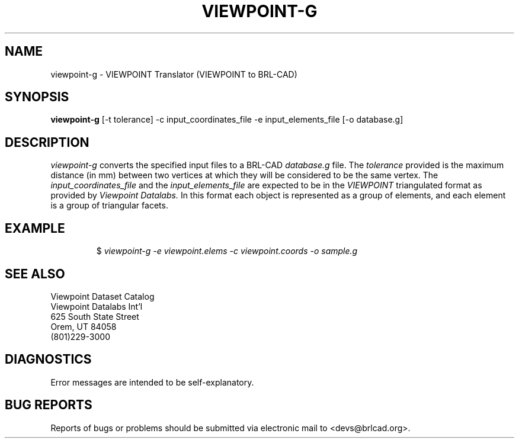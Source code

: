 .TH VIEWPOINT-G 1 BRL-CAD
.\"                  V I E W P O I N T - G . 1
.\" BRL-CAD
.\"
.\" Copyright (c) 2005-2011 United States Government as represented by
.\" the U.S. Army Research Laboratory.
.\"
.\" Redistribution and use in source (Docbook format) and 'compiled'
.\" forms (PDF, PostScript, HTML, RTF, etc), with or without
.\" modification, are permitted provided that the following conditions
.\" are met:
.\"
.\" 1. Redistributions of source code (Docbook format) must retain the
.\" above copyright notice, this list of conditions and the following
.\" disclaimer.
.\"
.\" 2. Redistributions in compiled form (transformed to other DTDs,
.\" converted to PDF, PostScript, HTML, RTF, and other formats) must
.\" reproduce the above copyright notice, this list of conditions and
.\" the following disclaimer in the documentation and/or other
.\" materials provided with the distribution.
.\"
.\" 3. The name of the author may not be used to endorse or promote
.\" products derived from this documentation without specific prior
.\" written permission.
.\"
.\" THIS DOCUMENTATION IS PROVIDED BY THE AUTHOR AS IS'' AND ANY
.\" EXPRESS OR IMPLIED WARRANTIES, INCLUDING, BUT NOT LIMITED TO, THE
.\" IMPLIED WARRANTIES OF MERCHANTABILITY AND FITNESS FOR A PARTICULAR
.\" PURPOSE ARE DISCLAIMED. IN NO EVENT SHALL THE AUTHOR BE LIABLE FOR
.\" ANY DIRECT, INDIRECT, INCIDENTAL, SPECIAL, EXEMPLARY, OR
.\" CONSEQUENTIAL DAMAGES (INCLUDING, BUT NOT LIMITED TO, PROCUREMENT
.\" OF SUBSTITUTE GOODS OR SERVICES; LOSS OF USE, DATA, OR PROFITS; OR
.\" BUSINESS INTERRUPTION) HOWEVER CAUSED AND ON ANY THEORY OF
.\" LIABILITY, WHETHER IN CONTRACT, STRICT LIABILITY, OR TORT
.\" (INCLUDING NEGLIGENCE OR OTHERWISE) ARISING IN ANY WAY OUT OF THE
.\" USE OF THIS DOCUMENTATION, EVEN IF ADVISED OF THE POSSIBILITY OF
.\" SUCH DAMAGE.
.\"
.\".\".\"
.SH NAME
viewpoint-g \- VIEWPOINT Translator (VIEWPOINT to BRL-CAD)
.SH SYNOPSIS
.B viewpoint-g
[-t tolerance] -c input_coordinates_file -e input_elements_file [-o database.g]
.SH DESCRIPTION
.I viewpoint-g\^
converts the specified input files to a BRL-CAD
.I database.g
file. The
.I tolerance
provided is the maximum distance (in mm) between two
vertices at which they will be considered to be the same vertex. The
.I input_coordinates_file
and the
.I input_elements_file
are expected to be in the
.I VIEWPOINT
triangulated format as provided by
.I Viewpoint Datalabs.
In this format each object is represented as a group of
elements, and each element is a group of triangular facets.
.SH EXAMPLE
.RS
$ \|\fIviewpoint-g \|-e viewpoint.elems \|-c viewpoint.coords \|-o sample.g\fP
.RE
.SH SEE ALSO
.nf
Viewpoint Dataset Catalog
Viewpoint Datalabs Int'l
625 South State Street
Orem, UT     84058
(801)229-3000
.fi
.SH DIAGNOSTICS
Error messages are intended to be self-explanatory.
.SH "BUG REPORTS"
Reports of bugs or problems should be submitted via electronic
mail to <devs@brlcad.org>.
